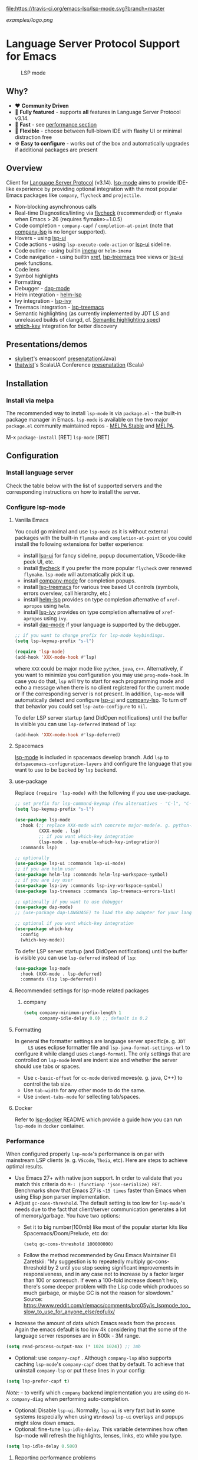 [[https://melpa.org/#/lsp-mode][file:https://melpa.org/packages/lsp-mode-badge.svg]]
[[https://stable.melpa.org/#/lsp-mode][file:https://stable.melpa.org/packages/lsp-mode-badge.svg]]
[[https://gitter.im/emacs-lsp/lsp-mode][file:https://badges.gitter.im/emacs-lsp/lsp-mode.svg]]
[[https://travis-ci.org/emacs-lsp/lsp-mode][file:https://travis-ci.org/emacs-lsp/lsp-mode.svg?branch=master]]
[[https://coveralls.io/github/emacs-lsp/lsp-mode][https://coveralls.io/repos/github/emacs-lsp/lsp-mode/badge.svg]]

#+ATTR_HTML: align="center"; margin-right="auto"; margin-left="auto"
[[examples/logo.png]]

* Language Server Protocol Support for Emacs
  #+caption: LSP mode
  [[file:examples/head.png]]

** Table of Contents                                      :TOC_4_gh:noexport:
- [[#language-server-protocol-support-for-emacs][Language Server Protocol Support for Emacs]]
  - [[#why][Why?]]
  - [[#overview][Overview]]
  - [[#presentationsdemos][Presentations/demos]]
  - [[#installation][Installation]]
    - [[#install-via-melpa][Install via melpa]]
  - [[#configuration][Configuration]]
    - [[#install-language-server][Install language server]]
    - [[#configure-lsp-mode][Configure lsp-mode]]
      - [[#vanilla-emacs][Vanilla Emacs]]
      - [[#spacemacs][Spacemacs]]
      - [[#use-package][use-package]]
      - [[#recommended-settings-for-lsp-mode-related-packages][Recommended settings for lsp-mode related packages]]
      - [[#formatting][Formatting]]
      - [[#docker][Docker]]
    - [[#performance][Performance]]
      - [[#reporting-performance-problems][Reporting performance problems]]
    - [[#how-does-it-work][How does it work?]]
  - [[#supported-languages][Supported languages]]
  - [[#commands][Commands]]
    - [[#which-key-integration][which-key integration]]
    - [[#modeline-errors][Modeline errors]]
  - [[#settings][Settings]]
  - [[#screenshots][Screenshots]]
  - [[#extensions][Extensions]]
    - [[#tramp][TRAMP]]
      - [[#how-does-it-work-1][How does it work?]]
      - [[#sample-configuration][Sample configuration]]
      - [[#dealing-with-stderr][Dealing with stderr]]
  - [[#limitations][Limitations]]
    - [[#file-watches][File watches]]
  - [[#contributions][Contributions]]
    - [[#members][Members]]
  - [[#troubleshooting][Troubleshooting]]
  - [[#adding-support-for-languages][Adding support for languages]]
    - [[#registering-server][Registering server]]
    - [[#sections][Sections]]
  - [[#faq][FAQ]]
  - [[#changelog][Changelog]]
  - [[#see-also][See also]]

** Why?
   - ❤️ *Community Driven*
   - 💎 *Fully featured* - supports *all* features in Language Server Protocol v3.14.
   - 🚀 *Fast* - see [[#performance][performance section]]
   - 🌟 *Flexible* - choose between full-blown IDE with flashy UI or minimal distraction free
   - ⚙ *Easy to configure* - works out of the box and automatically upgrades if additional packages are present
** Overview
   Client for [[https://github.com/Microsoft/language-server-protocol/][Language Server Protocol]] (v3.14). [[https://github.com/emacs-lsp/lsp-mode][lsp-mode]] aims to provide IDE-like experience by providing optional integration with the most popular Emacs packages like ~company~, ~flycheck~ and ~projectile~.
   - Non-blocking asynchronous calls
   - Real-time Diagnostics/linting via [[https://github.com/flycheck/flycheck][flycheck]] (recommended) or ~flymake~ when Emacs > 26 (requires flymake>=1.0.5)
   - Code completion - ~company-capf~ / ~completion-at-point~ (note that [[https://github.com/tigersoldier/company-lsp][company-lsp]] is no longer supported).
   - Hovers - using [[https://github.com/emacs-lsp/lsp-ui][lsp-ui]]
   - Code actions - using ~lsp-execute-code-action~ or [[https://github.com/emacs-lsp/lsp-ui][lsp-ui]] sideline.
   - Code outline - using builtin [[https://www.gnu.org/software/emacs/manual/html_node/emacs/Imenu.html][imenu]] or ~helm-imenu~
   - Code navigation - using builtin [[https://www.gnu.org/software/emacs/manual/html_node/emacs/Xref.html][xref]], [[https://github.com/emacs-lsp/lsp-treemacs][lsp-treemacs]] tree views or [[https://github.com/emacs-lsp/lsp-ui][lsp-ui]] peek functions.
   - Code lens
   - Symbol highlights
   - Formatting
   - Debugger - [[https://github.com/yyoncho/dap-mode/][dap-mode]]
   - Helm integration - [[https://github.com/emacs-lsp/helm-lsp/][helm-lsp]]
   - Ivy integration - [[https://github.com/emacs-lsp/lsp-ivy/][lsp-ivy]]
   - Treemacs integration - [[https://github.com/emacs-lsp/lsp-treemacs][lsp-treemacs]]
   - Semantic highlighting (as currently implemented by JDT LS and unreleased builds of clangd, cf. [[https://github.com/microsoft/vscode-languageserver-node/pull/367][Semantic highlighting spec]])
   - [[https://github.com/justbur/emacs-which-key/][which-key]] integration for better discovery
** Presentations/demos
   - [[https://github.com/skybert][skybert]]'s emacsconf [[https://media.emacsconf.org/2019/19.html][presenatation]](Java)
   - [[https://github.com/thatwist][thatwist]]'s ScalaUA Conference [[https://www.youtube.com/watch?v=x7ey0ifcqAg&feature=youtu.be][presenatation]] (Scala)
** Installation
*** Install via melpa
    The recommended way to install ~lsp-mode~ is via ~package.el~ - the built-in package manager in Emacs. ~lsp-mode~ is available on the two major ~package.el~ community maintained repos - [[http://stable.melpa.org][MELPA Stable]] and [[http://melpa.org][MELPA]].

    M-x ~package-install~ [RET] ~lsp-mode~ [RET]
** Configuration
*** Install language server
    Check the table below with the list of supported servers and the corresponding instructions on how to install the server.
*** Configure lsp-mode
**** Vanilla Emacs
     You could go minimal and use ~lsp-mode~ as it is without external packages with the built-in ~flymake~ and ~completion-at-point~ or you could install the following extensions for better experience:
     - install [[https://github.com/emacs-lsp/lsp-ui][lsp-ui]] for fancy sideline, popup documentation, VScode-like peek UI, etc.
     - install [[https://github.com/flycheck/flycheck][flycheck]] if you prefer the more popular ~flycheck~ over renewed ~flymake~. ~lsp-mode~ will automatically pick it up.
     - install [[https://github.com/company-mode/company-mode][company-mode]] for completion popups.
     - install [[https://github.com/emacs-lsp/lsp-treemacs][lsp-treemacs]] for various tree based UI controls (symbols, errors overview, call hierarchy, etc.)
     - install [[https://github.com/emacs-lsp/helm-lsp][helm-lsp]] provides on type completion afternative of =xref-apropos= using =helm=.
     - install [[https://github.com/emacs-lsp/lsp-ivy][lsp-ivy]] provides on type completion afternative of =xref-apropos= using =ivy=.
     - install [[https://github.com/emacs-lsp/dap-mode][dap-mode]] if your language is supported by the debugger.
     #+BEGIN_SRC emacs-lisp
       ;; if you want to change prefix for lsp-mode keybindings.
       (setq lsp-keymap-prefix "s-l")

       (require 'lsp-mode)
       (add-hook 'XXX-mode-hook #'lsp)
     #+END_SRC
     where ~XXX~ could be major mode like ~python~, ~java~, ~c++~. Alternatively, if you want to minimize you configuration you may use ~prog-mode-hook~. In case you do that, ~lsp~ will try to start for each programming mode and echo a message when there is no client registered for the current mode or if the corresponding server is not present. In addition, ~lsp-mode~ will automatically detect and configure [[https://github.com/emacs-lsp/lsp-ui][lsp-ui]] and [[https://github.com/tigersoldier/company-lsp][company-lsp]]. To turn off that behavior you could set ~lsp-auto-configure~ to ~nil~.

     To defer LSP server startup (and DidOpen notifications) until the buffer is visible you can use ~lsp-deferred~ instead of ~lsp~:
     #+BEGIN_SRC emacs-lisp
       (add-hook 'XXX-mode-hook #'lsp-deferred)
     #+END_SRC
**** Spacemacs
     [[https://github.com/emacs-lsp/lsp-mode][lsp-mode]] is included in spacemacs develop branch. Add ~lsp~ to ~dotspacemacs-configuration-layers~ and configure the language that you want to use to be backed by ~lsp~ backend.
**** use-package
     Replace ~(require 'lsp-mode)~ with the following if you use use-package.
     #+BEGIN_SRC emacs-lisp
       ;; set prefix for lsp-command-keymap (few alternatives - "C-l", "C-c l")
       (setq lsp-keymap-prefix "s-l")

       (use-package lsp-mode
         :hook (;; replace XXX-mode with concrete major-mode(e. g. python-mode)
                (XXX-mode . lsp)
                ;; if you want which-key integration
                (lsp-mode . lsp-enable-which-key-integration))
         :commands lsp)

       ;; optionally
       (use-package lsp-ui :commands lsp-ui-mode)
       ;; if you are helm user
       (use-package helm-lsp :commands helm-lsp-workspace-symbol)
       ;; if you are ivy user
       (use-package lsp-ivy :commands lsp-ivy-workspace-symbol)
       (use-package lsp-treemacs :commands lsp-treemacs-errors-list)

       ;; optionally if you want to use debugger
       (use-package dap-mode)
       ;; (use-package dap-LANGUAGE) to load the dap adapter for your language

       ;; optional if you want which-key integration
       (use-package which-key
         :config
         (which-key-mode))

     #+END_SRC

     To defer LSP server startup (and DidOpen notifications) until the buffer is visible you can use ~lsp-deferred~ instead of ~lsp~:
     #+BEGIN_SRC emacs-lisp
       (use-package lsp-mode
         :hook (XXX-mode . lsp-deferred)
         :commands (lsp lsp-deferred))
     #+END_SRC
**** Recommended settings for lsp-mode related packages
***** company
     #+BEGIN_SRC emacs-lisp
             (setq company-minimum-prefix-length 1
                   company-idle-delay 0.0) ;; default is 0.2
     #+END_SRC
**** Formatting
     In general the formatter settings are language server specific(e. g. =JDT
     LS= uses eclipse formatter file and =lsp-java-format-settings-url= to
     configure it while clangd uses =clangd-format=). The only settings that are
     controlled on =lsp-mode= level are indent size and whether the server
     should use tabs or spaces.
       - Use =c-basic-offset= for =cc-mode= derived moves(e. g. java, C++) to
         control the tab size.
       - Use =tab-width= for any other mode to do the same.
       - Use =indent-tabs-mode= for sellecting tab/spaces.
**** Docker
     Refer to [[https://github.com/emacs-lsp/lsp-docker/][lsp-docker]] README which provide a guide how you can run =lsp-mode= in =docker= container.
*** Performance
    When configured properly =lsp-mode='s performance is on par with mainstream
    LSP clients (e. g. =VScode=, =Theia=, etc). Here are steps to achieve
    optimal results.
    - Use Emacs 27+ with native json support. In order to validate that you
      match this criteria do =M-: (functionp 'json-serialize) RET=. Benchmarks
      show that Emacs 27 is =~15 times= faster than Emacs when using Elisp json
      parser implementation.
    - Adjust =gc-cons-threshold=. The default setting is too low for
      =lsp-mode='s needs due to the fact that client/server communication
      generates a lot of memory/garbage. You have two options:
      - Set it to big number(100mb) like most of the popular starter kits like
        Spacemacs/Doom/Prelude, etc do:
      #+BEGIN_SRC elisp
        (setq gc-cons-threshold 100000000)
      #+END_SRC
      - Follow the method recommended by Gnu Emacs Maintainer Eli Zaretskii:
        "My suggestion is to repeatedly multiply gc-cons-threshold by 2 until
        you stop seeing significant improvements in responsiveness, and in any
        case not to increase by a factor larger than 100 or somesuch. If even a
        100-fold increase doesn't help, there's some deeper problem with the
        Lisp code which produces so much garbage, or maybe GC is not the reason
        for slowdown."
        Source: https://www.reddit.com/r/emacs/comments/brc05y/is_lspmode_too_slow_to_use_for_anyone_else/eofulix/
    - Increase the amount of data which Emacs reads from the process. Again the
      emacs default is too low 4k considering that the some of the language
      server responses are in 800k - 3M range.
    #+BEGIN_SRC emacs-lisp
      (setq read-process-output-max (* 1024 1024)) ;; 1mb
    #+END_SRC
    - Optional: use =company-capf= . Although =company-lsp= also supports
      caching =lsp-mode='s =company-capf= does that by default. To achieve that
      uninstall =company-lsp= or put these lines in your config:
    #+BEGIN_SRC emacs-lisp
      (setq lsp-prefer-capf t)
    #+END_SRC
      /Note:/ - to verify which =company= backend implementation you are using
      do =M-x company-diag= when performing auto-completion.
    - Optional: Disable =lsp-ui=. Normally, =lsp-ui= is very fast but in some
      systems (especially when using =Windows=) =lsp-ui= overlays and popups might
      slow down emacs.
    - Optional: fine-tune =lsp-idle-delay=. This variable determines how often
      lsp-mode will refresh the highlights, lenses, links, etc while you type.
    #+BEGIN_SRC emacs-lisp
      (setq lsp-idle-delay 0.500)
    #+END_SRC
**** Reporting performance problems
     If you have tried all of the non-optional steps from the list and =emacs= is
     still not very responsive please open a PR with the following information:
     - Collect *lsp-log* data after setting =lsp-print-performance= to =t=.
     #+BEGIN_SRC emacs-lisp
       (setq lsp-print-performance t)
     #+END_SRC
     - Include emacs performance report. Use the following step to collect it:
       - =M-x profiler-start= and select =CPU=
       - Reproduce the slow behavior.
       - =M-x profiler-stop=
       - In the profiler report expand all nodes by doing =C-u TAB=.
      /Note:/ - =lsp-mode= is just a frontend and the performance depends on
      server as well. Some servers (e. g. Palantir's Python Language Server)
      might be slow when performing auto-completion.
*** How does it work?
    ~lsp-mode~ has predefined list of server configurations (loaded in ~lsp-clients.el~) containing a mapping from ~major-mode~ to the server configuration or by using activation function. In addition to the default server configuration located in ~lsp-clients.el~ there are few languages servers which require separate package(check [[#supported-languages][Supported languages]]). When you open a file from a particular project ~lsp-mode~ and call ~lsp~ command ~lsp-mode~ will look for server registrations able to handle current file. If there is such client ~lsp-mode~ will look for the project root. If you open a file from the project for the first time you will be prompted to define the current project root. Once the project root is selected it is saved in ~lsp-session~ file and it will be loaded the next time you start Emacs so you no longer will be asked for a project root when you open a file from that project. Later if you want to change the project root you may use ~lsp-workspace-folder-remove~ to remove the project and call ~lsp-workspace-folder-add~ to add the root. If you want to force starting a particular language server in a file you may use ~C-u~ ~M-x~ ~lsp~ which will prompt you to select language server to start.
** Supported languages
   Some of the servers are directly supported by ~lsp-mode~ by requiring
   ~lsp-clients.el~ while others require installing additional packages which provide
   server specific functionality.

   | Language              | Language Server                           | Built-in      | Installation command                                                                                    | Debugger                     |
   |-----------------------+-------------------------------------------+---------------+---------------------------------------------------------------------------------------------------------+------------------------------|
   | Ada                   | [[https://github.com/AdaCore/ada_language_server][ada_language_server]]                       | Yes           | [[https://github.com/AdaCore/ada_language_server#install][Installation instructions]]                                                                               | Yes (gdb)                    |
   | Angular               | [[https://github.com/angular/vscode-ng-language-service/][vscode-ng-language-service]]                | Yes           | [[https://github.com/emacs-lsp/lsp-mode/wiki/Install-Angular-Language-server][Installation instructions]]                                                                               | Not relevant                 |
   | Bash                  | [[https://github.com/mads-hartmann/bash-language-server][bash-language-server]]                      | Yes           | npm i -g bash-language-server                                                                           |                              |
   | C++                   | [[https://github.com/MaskRay/ccls][ccls]]                                      | [[https://github.com/MaskRay/emacs-ccls][emacs-ccls]]    | [[https://github.com/MaskRay/ccls][ccls]]                                                                                                    | Yes (gdb or lldb)            |
   | C++                   | [[https://clang.llvm.org/extra/clangd.html][clangd]]                                    | Yes           | [[https://clang.llvm.org/extra/clangd.html][clangd]]                                                                                                  | Yes (gdb or lldb)            |
   | C++                   | [[https://github.com/cquery-project/cquery][cquery]]                                    | [[https://github.com/cquery-project/emacs-cquery][emacs-cquery]]  | [[https://github.com/cquery-project/cquery][cquery]]                                                                                                  | Yes (gdb or lldb)            |
   | C#                    | [[https://github.com/OmniSharp/omnisharp-roslyn][OmniSharp-Roslyn]]                          | Yes           | [[https://github.com/OmniSharp/omnisharp-roslyn][OmniSharp-Roslyn]]                                                                                        | No                           |
   | Clojure               | [[https://github.com/snoe/clojure-lsp][clojure-lsp]]                               | Yes           | [[https://github.com/snoe/clojure-lsp][clojure-lsp]]                                                                                             |                              |
   | CMake                 | [[https://github.com/regen100/cmake-language-server][cmake-language-server]]                     | Yes           | ~pip install cmake-language-server~                                                                     | Not relevant                 |
   | Crystal               | [[https://github.com/crystal-lang-tools/scry][scry]]                                      | Yes           | [[https://github.com/crystal-lang-tools/scry][scry]]                                                                                                    |                              |
   | CSS/LessCSS/SASS/SCSS | [[https://github.com/vscode-langservers/vscode-css-languageserver-bin][css]]                                       | Yes           | npm install -g vscode-css-languageserver-bin                                                            |                              |
   | Dart                  | [[https://github.com/dart-lang/sdk/blob/master/pkg/analysis_server/tool/lsp_spec/README.md][dart_analysis_server]]                      | [[https://github.com/emacs-lsp/lsp-dart][lsp-dart]]      | built into dart-sdk                                                                                     |                              |
   | Dhall                 | [[https://github.com/dhall-lang/dhall-haskell/tree/master/dhall-lsp-server][dhall-lsp-server]]                          | Yes           | [[https://github.com/dhall-lang/dhall-haskell/tree/master/dhall-lsp-server#installation][Installation instructions]]                                                                               | No                           |
   | Dockerfile            | [[https://github.com/rcjsuen/dockerfile-language-server-nodejs][dockerfile-language-server-nodejs]]         | Yes           | npm install -g dockerfile-language-server-nodejs                                                        |                              |
   | Elixir                | [[https://github.com/elixir-lsp/elixir-ls][elixir-lsp/elixir-ls]]                      | Yes           | [[https://github.com/elixir-lsp/elixir-ls][elixir-lsp/elixir-ls]]                                                                                    | Yes                          |
   | Elixir                | [[https://github.com/JakeBecker/elixir-ls][elixir-ls]]                                 | Yes           | [[https://github.com/JakeBecker/elixir-ls][elixir-ls]]                                                                                               | Yes                          |
   | Elm                   | [[https://github.com/elm-tooling/elm-language-server][elmLS]]                                     | Yes           | npm i -g @elm-tooling/elm-language-server, or clone the repository and follow installation instructions | No                           |
   | Erlang                | [[https://github.com/erlang-ls/erlang_ls][erlang_ls]]                                 | Yes           | [[https://github.com/erlang-ls/erlang_ls][erlang_ls]]                                                                                               |                              |
   | Eslint                | [[https://github.com/Microsoft/vscode-eslint][eslint]]                                    | Yes           | [[https://github.com/emacs-lsp/lsp-mode/wiki/LSP-ESlint-integration][LSP ESLint Guide]]                                                                                        | N/A                          |
   | F#                    | [[https://github.com/fsharp/FsAutoComplete][fsautocomplete]]                            | Yes           | Automatic by [[https://github.com/emacs-lsp/lsp-mode/blob/master/lsp-fsharp.el][lsp-fsharp]]                                                                                 | No                           |
   | Fortran               | [[https://github.com/hansec/fortran-language-server][fortran-language-server]]                   | Yes           | pip install fortran-language-server                                                                     | Yes                          |
   | Go                    | [[https://github.com/golang/tools/tree/master/gopls][gopls]]                                     | Yes           | ~go get golang.org/x/tools/gopls@latest~ [[https://github.com/golang/tools/blob/master/gopls/doc/user.md#installation][docs]]                                                           | Yes                          |
   | Go                    | [[https://github.com/saibing/bingo][bingo]]                                     | Yes           | [[https://github.com/saibing/bingo/wiki/Install][bingo]]                                                                                                   | Yes                          |
   | Groovy                | [[https://github.com/prominic/groovy-language-server][groovy-language-server]]                    | Yes           | [[https://github.com/prominic/groovy-language-server][groovy-language-server]]                                                                                  |                              |
   | Hack                  | [[https://docs.hhvm.com/hhvm/][hhvm]]                                      | Yes           | [[https://docs.hhvm.com/hhvm/installation/introduction][hhvm]]                                                                                                    |                              |
   | HTML                  | [[https://github.com/vscode-langservers/vscode-html-languageserver][html]]                                      | Yes           | npm install -g vscode-html-languageserver-bin                                                           |                              |
   | Haskell               | [[https://github.com/haskell/haskell-ide-engine][IDE engine]]                                | [[https://github.com/emacs-lsp/lsp-haskell][lsp-haskell]]   | [[https://github.com/haskell/haskell-ide-engine][IDE engine]]                                                                                              |                              |
   | Lua                   | [[https://github.com/EmmyLua/EmmyLua-LanguageServer][EmmyLua]]                                   | Yes           | [[https://github.com/emacs-lsp/lsp-mode/wiki/Install-EmmyLua-Language-server][Installation]]                                                                                            |                              |
   | Java                  | [[https://github.com/eclipse/eclipse.jdt.ls][Eclipse JDT LS]]                            | [[https://github.com/emacs-lsp/lsp-java][lsp-java]]      | Automatic by [[https://github.com/emacs-lsp/lsp-java][lsp-java]]                                                                                   | Yes                          |
   | JavaScript/TypeScript | [[https://github.com/theia-ide/typescript-language-server][typescript-language-server]]  (recommended) | Yes           | npm i -g typescript-language-server; npm i -g typescript                                                | Yes (Firefox/Chrome)         |
   | JavaScript/TypeScript | [[https://github.com/sourcegraph/javascript-typescript-langserver][javascript-typescript-stdio]]               | Yes           | npm i -g javascript-typescript-langserver                                                               | Yes (Firefox/Chrome)         |
   | JavaScript Flow       | [[https://flow.org][flow]] (add-on if working on a Flow file)   | Yes           | [[https://flow.org][flow]]                                                                                                    | Yes (Firefox/Chrome)         |
   | Json                  | [[https://github.com/vscode-langservers/vscode-json-languageserver][vscode-json-languageserver]]                | Yes           | Automatic or manual by ~npm i -g vscode-json-languageserver~                                            |                              |
   | Julia                 | [[https://github.com/non-Jedi/lsp-julia][lsp-julia]]                                 | [[https://github.com/non-Jedi/lsp-julia][lsp-julia]]     | [[https://github.com/JuliaEditorSupport/LanguageServer.jl][LanguageServer.jl]]                                                                                       |                              |
   | Kotlin                | [[https://github.com/fwcd/KotlinLanguageServer][kotlin-language-server]]                    | Yes           | [[https://github.com/fwcd/KotlinLanguageServer][kotlin-language-server]]                                                                                  |                              |
   | Nim                   | [[https://github.com/PMunch/nimlsp][nimlsp]]                                    | Yes           | ~nimble install nimlsp~                                                                                 | No                           |
   | OCaml                 | [[https://github.com/ocaml-lsp/ocaml-language-server][ocaml-language-server]]                     | Yes           | [[https://github.com/ocaml-lsp/ocaml-language-server][ocaml-language-server]]                                                                                   |                              |
   | OCaml                 | [[https://github.com/ocaml/ocaml-lsp][ocaml-lsp-server]]                          | Yes           | [[https://github.com/ocaml/ocaml-lsp][ocaml-lsp-server]]                                                                                        |                              |
   | Perl                  | [[https://github.com/richterger/Perl-LanguageServer][Perl::LanguageServer]]                      | Yes           | cpanm Perl::LanguageServer                                                                              |                              |
   | PHP(recommended)      | [[https://github.com/bmewburn/vscode-intelephense][intelephense]]                              | Yes           | npm i intelephense -g                                                                                   | Yes                          |
   | PHP                   | [[https://github.com/felixfbecker/php-language-server][php-language-server]]                       | Yes           | [[https://github.com/felixfbecker/php-language-server][php-language-server]]                                                                                     | Yes                          |
   | Powershell            | [[https://github.com/PowerShell/PowerShellEditorServices][PowerShellEditorServices]]                  | Yes           | Automatic                                                                                               | Yes                          |
   | PureScript            | [[https://github.com/nwolverson/purescript-language-server][purescript-language-server]]                | Yes           | npm i purescript-language-server                                                                        | No                           |
   | Python                | [[https://github.com/palantir/python-language-server][pyls]]                                      | Yes           | pip install 'python-language-server[all]'                                                               | Yes                          |
   | Python(Microsoft)     | [[https://github.com/Microsoft/python-language-server][Microsoft Python Language Server]]          | [[https://github.com/emacs-lsp/lsp-python-ms][lsp-python-ms]] | [[https://github.com/emacs-lsp/lsp-python-ms][lsp-python-ms]]                                                                                           | Yes                          |
   | R                     | [[https://github.com/REditorSupport/languageserver][languageserver]]                            | Yes           | install.packages("languageserver")                                                                      | No                           |
   | Ruby                  | [[https://github.com/castwide/solargraph][solargraph]]                                | Yes           | gem install solargraph                                                                                  | Yes                          |
   | Rust                  | [[https://github.com/rust-lang/rls][rls]]                                       | Yes           | [[https://github.com/rust-lang/rls][rls]]                                                                                                     | Yes                          |
   | Rust                  | [[https://github.com/rust-analyzer/rust-analyzer][rust-analyzer]]                             | Yes           | [[https://github.com/rust-analyzer/rust-analyzer#language-server-quick-start][rust-analyzer]]                                                                                           |                              |
   | Scala                 | [[https://scalameta.org/metals][Metals]]                                    | Yes           | [[https://scalameta.org/metals/docs/editors/emacs.html][Metals]]                                                                                                  |                              |
   | Swift                 | [[https://github.com/apple/sourcekit-lsp][sourcekit-LSP]]                             | [[https://github.com/emacs-lsp/lsp-sourcekit][lsp-sourcekit]] | [[https://github.com/apple/sourcekit-lsp][sourcekit-LSP]]                                                                                           | Yes (via llvm debug adapter) |
   | Terraform             | [[https://github.com/juliosueiras/terraform-lsp][terraform-lsp]]                             | No            | Git clone outside of ~$GOPATH~; go install. (Requires go > 1.11)                                        | No                           |
   | TeX, LaTeX, etc.      | [[https://github.com/astoff/digestif][Digestif]]                                  | Yes           | luarocks \-\-server http://luarocks.org/dev install digestif                                            |                              |
   | TeX, LaTeX, etc.      | [[https://github.com/latex-lsp/texlab][texlab]]                                    | Yes           | cargo install --git https://github.com/latex-lsp/texlab.git                                             |                              |
   | TeX, LaTeX, etc.      | [[https://github.com/latex-lsp/texlab][texlab]]                                    | [[https://github.com/ROCKTAKEY/lsp-latex][lsp-latex]]     | cargo install --git https://github.com/latex-lsp/texlab.git                                             |                              |
   | Verilog/SystemVerilog | [[https://github.com/suoto/hdl_checker][hdl_checker]]                               | Yes           | pip install hdl-checker --upgrade                                                                       | No                           |
   | VHDL                  | [[http://www.vhdltool.com][VHDL Tool]]                                 | Yes           | Download from http://www.vhdltool.com/download                                                          | No                           |
   | Vimscript             | [[https://github.com/iamcco/vim-language-server][vim-language-server]]                       | Yes           | npm install -g vim-language-server                                                                      | n/a                          |
   | Vue                   | [[https://github.com/vuejs/vetur/tree/master/server][vue-language-server]]                       | Yes           | npm install -g vls                                                                                      | Yes (Firefox/Chrome)         |
   | XML                   | [[https://github.com/angelozerr/lsp4xml][lsp4xml]]                                   | Yes           | Download from [[https://github.com/angelozerr/lsp4xml/releases][lsp4xml releases]]                                                                          |                              |
   | YAML                  | [[https://github.com/redhat-developer/yaml-language-server][yaml]]                                      | Yes           | npm install -g yaml-language-server                                                                     |                              |

** Commands
   When using ~lsp-mode~ most of the features depend on server capabilities.
   ~lsp-mode~ provides default bindings which are dynamically enabled/disabled
   based on the server functionality. All the commands are configured
   ~lsp-command-map~ which is bound to ~lsp-keymap-prefix~ (default ~s-l~).

   | Keybinding | Description                                                                                                                |
   |------------+----------------------------------------------------------------------------------------------------------------------------|
   | ~s-l s s~  | Entry point for the server startup.                                                                                        |
   | ~s-l s r~  | Restart language server                                                                                                    |
   | ~s-l s q~  | Shutdown language server                                                                                                   |
   | ~s-l s d~  | Describes current session                                                                                                  |
   | ~s-l s D~  | Disconnect the buffer from the language server keeping the server running.                                                 |
   | ~s-l = =~  | Ask the server to format this document.                                                                                    |
   | ~s-l = r~  | Ask the server to format the region, or if none is selected, the current line.                                             |
   | ~s-l F a~  | Add new project root to the list of workspace folders.                                                                     |
   | ~s-l F r~  | Remove project root from the list of workspace folders.                                                                    |
   | ~s-l F b~  | Remove project root from the workspace blacklist.                                                                          |
   | ~s-l T l~  | Toggle code-lens overlays.                                                                                                 |
   | ~s-l T L~  | Toggle client-server protocol logging.                                                                                     |
   | ~s-l T h~  | Toggle symbol highlighting.                                                                                                |
   | ~s-l T S~  | Toggle minor mode for showing information for current line in sideline. (requires ~lsp-ui~)                                |
   | ~s-l T d~  | Toggle minor mode for showing hover information in child frame. (requires ~lsp-ui~)                                        |
   | ~s-l T s~  | Toggle signature auto activate.                                                                                            |
   | ~s-l T f~  | Toggle on type formatting.                                                                                                 |
   | ~s-l T T~  | Toggle global minor mode for synchronizing ~lsp-mode~ workspace folders and ~treemacs~ projects. (requires ~lsp-treemacs~) |
   | ~s-l g g~  | Find definitions of the symbol under point.                                                                                |
   | ~s-l g r~  | Find references of the symbol under point.                                                                                 |
   | ~s-l g i~  | Find implementations of the symbol under point.                                                                            |
   | ~s-l g t~  | Find type definitions of the symbol under point.                                                                           |
   | ~s-l g d~  | Find declarations of the symbol under point.                                                                               |
   | ~s-l g h~  | Show the incoming call hierarchy for the symbol at point. (requires ~lsp-treemacs~)                                        |
   | ~s-l g a~  | Find all meaningful symbols that match pattern.                                                                            |
   | ~s-l h h~  | Display the type signature and documentation of the thing at                                                               |
   | ~s-l h s~  | Activate signature help.                                                                                                   |
   | ~s-l h g~  | Trigger display hover information popup and hide it on next typing.                                                        |
   | ~s-l r r~  | Rename the symbol (and all references to it).                                                                              |
   | ~s-l r o~  | Perform the source.organizeImports code action, if available.                                                              |
   | ~s-l a a~  | Execute code action action.                                                                                                |
   | ~s-l a l~  | Click lsp lens using ‘avy’ package.                                                                                        |
   | ~s-l a h~  | Highlight symbol at point.                                                                                                 |
   | ~s-l G g~  | Peek definitions to the identifier at point. (requires ~lsp-ui~)                                                           |
   | ~s-l G r~  | Peek references to the identifier at point. (requires ~lsp-ui~)                                                            |
   | ~s-l G i~  | Peek implementation locations of the symbol at point. (requires ~lsp-ui~)                                                  |
   | ~s-l G s~  | Peek symbols in the worskpace. (requires ~lsp-ui~)                                                                         |
*** which-key integration
    To enable [[https://github.com/justbur/emacs-which-key/][which-key]] integration in the active major mode for ~lsp-mode-map~
    you will need to call the ~lsp-enable-which-key-integration~ function. This
    could be done when ~lsp-mode~ starts with the following:

     #+BEGIN_SRC emacs-lisp
       (with-eval-after-load 'lsp-mode
         (add-hook 'lsp-mode-hook #'lsp-enable-which-key-integration))
     #+END_SRC

     You can also enable which-key integration for all major modes by passing ~t~
     as a parameter. This is useful for buffers that can use multiple major modes
     like those using ~vue-mode~.

  [[file:examples/which-key.png]]
*** Modeline errors
    To see all error statistics in the modeline you can enable
    ~lsp-diagnostics-modeline-mode~. This is especially useful for languages
    that compilation might be broken due to errors in other files(e. g. Java/Haskell).
     #+BEGIN_SRC emacs-lisp
       (with-eval-after-load 'lsp-mode
         ;; :project/:workspace/:file
         (setq lsp-diagnostics-modeline-scope :project)
         (add-hook 'lsp-managed-mode-hook 'lsp-diagnostics-modeline-mode))
     #+END_SRC
     /Tip:/ To find out the global errors you might use ~lsp-treemacs-errors-list~.
** Settings
   - ~lsp-log-io~ - If non-nil, print all messages to and from the language server to ~*lsp-log*~.
   - ~lsp-print-performance~ - If non-nil, print performance info. to ~*lsp-log*~.
   - ~lsp-inhibit-message~ - If non-nil, inhibit the message echo via ~inhibit-message~.
   - ~lsp-report-if-no-buffer~ - If non nil the errors will be reported even when the file is not open.
   - ~lsp-keep-workspace-alive~ - If non nil keep workspace alive when the last workspace buffer is closed.
   - ~lsp-enable-snippet~ - Enable/disable snippet completion support.
   - ~lsp-auto-guess-root~ - Automatically guess the project root using projectile/project. Do *not* use this setting unless you are familiar with =lsp-mode= internals and you are sure that all of your projects are following =projectile=/=project.el= conventions.
   - ~lsp-restart~ - Defines how server exited event must be handled.
   - ~lsp-session-file~ - File where session information is stored.
   - ~lsp-auto-configure~ - Auto configure ~lsp-mode~. When set to t ~lsp-mode~ will auto-configure ~lsp-ui~ and ~company-lsp~.
   - ~lsp-document-sync-method~ - How to sync the document with the language server.
   - ~lsp-auto-execute-action~ - Auto-execute single action.
   - ~lsp-eldoc-render-all~ - Display all of the info returned by ~document/onHover~. If this is nil, ~eldoc~ will show only the symbol information.
   - ~lsp-enable-completion-at-point~ - Enable ~completion-at-point~ integration.
   - ~lsp-enable-xref~ - Enable xref integration.
   - ~lsp-diagnostic-package~ - Specifies which package to use for diagnostics. Choose from ~:auto~, ~:flycheck~, ~:flymake~ and ~:none~. Default is ~:auto~ which means use ~:flycheck~ if present.
   - ~lsp-enable-indentation~ - Indent regions using the file formatting functionality provided by the language server.
   - ~lsp-enable-on-type-formatting~ - Enable ~textDocument/onTypeFormatting~ integration.
   - ~lsp-before-save-edits~ - If non-nil, ~lsp-mode~ will apply edits suggested by the language server before saving a document.
   - ~lsp-imenu-show-container-name~ - Display the symbol's container name in an imenu entry.
   - ~lsp-imenu-container-name-separator~ - Separator string to use to separate the container name from the symbol while displaying imenu entries.
   - ~lsp-imenu-sort-methods~ - How to sort the imenu items. The value is a list of ~kind~, ~name~ or ~position~. Priorities are determined by the index of the element.
   - ~lsp-response-timeout~ - Number of seconds to wait for a response from the language server before timing out.
   - ~lsp-enable-file-watchers~ - If non-nil lsp-mode will watch the files in the workspace if the server has requested that.
   - ~lsp-server-trace~ - Request trace mode on the language server.
   - ~lsp-semantic-highlighting~ - Enable experimental semantic highlighting support
   - ~lsp-enable-imenu~ - If non-nil, automatically enable imenu integration when server provides ~textDocument/documentSymbol~.
   - ~lsp-signature-auto-activate~ - Auto activate signature when trigger char is pressed.
   - ~lsp-signature-render-documentation~ - Include signature documentation in signature help.
   - ~lsp-enable-text-document-color~ - Enable ~textDocument/documentColor~ when server supports it.
** Screenshots
   - RUST Completion
     [[file:examples/completion.png]]
   - Typescript references using lsp-ui
     [[file:examples/references.png]]
   - Debugging Python using dap-mode
     [[file:examples/python_debugging.png]]
   - Call hierarchy via ccls
     [[file:examples/call-hierarchy-ccls.png]]
   - Metals Doctor
     [[file:examples/metals-doctor.png]]
   - Semantic highlighting as provided by clangd (built from unreleased 10.0 branch). In this screenshot, all other font-locking has been disabled (hence no syntax highlighting of comments or basic keywords such as ~auto~)
     [[file:examples/clangd_semantic_highlighting.png]]
   - clang-tidy error explanations (from the clangd language server)
     [[file:examples/clangd-clang-tidy-integration.png]]
** Extensions
*** TRAMP
    LSP mode has support for tramp buffers with the following requirements:
    - The language server has to be present on the remote server.
    - Having multi folder language server (like [[https://github.com/eclipse/eclipse.jdt.ls][Eclipse JDT LS]]) cannot have local and remote workspace folders.
**** How does it work?
     ~lsp-mode~ detects whether a particular file is located on remote machine and looks for a client which matches current file and it is marked as ~:remote?~ t. Then ~lsp-mode~ starts the client through tramp.
**** Sample configuration
     Here it is example how you can configure python language server to work when using ~TRAMP~. Note that if you are trying to convert existing language server configuration you should copy all of it's properties(e. g. ~:request-handlers~, ~activation-fn~, etc).
     #+BEGIN_SRC emacs-lisp
       (lsp-register-client
        (make-lsp-client :new-connection (lsp-tramp-connection "<insert your LS's binary name or path here>")
                         :major-modes '(python-mode)
                         :remote? t
                         :server-id 'pyls-remote))
     #+END_SRC
**** Dealing with stderr
     With TRAMP, Emacs does not have an easy way to distinguish stdout and stderr, so when the underlying LSP process writes to stderr, it breaks the ~lsp-mode~ parser. As a workaround, ~lsp-mode~ is redirecting stderr to ~/tmp/<process-name>-<id>~stderr~.
** Limitations
*** File watches
    When some of the workspaces that are active in the current project requests file notifications via ~workspace/didChangeWatchedFiles~ ~lsp-mode~ will start monitoring each of the folders in the workspace for changes. In case your project contains a lot of files you might want to disable file monitoring via ~lsp-enable-file-watchers~ (you may use dir-locals).
** Contributions
   Contributions are very much welcome.

*** Members
    Here it is a list of the current =lsp-mode= members and what they are primary working on/responsible for.
    | Member         | Responsible for:                   |
    |----------------+------------------------------------|
    | [[https://github.com/TOTBWF][TOTBWF]]         | =F#=                               |
    | [[https://github.com/brotzeit][brotzeit]]       | =Rust=                             |
    | [[https://github.com/dsyzling][dsyzling]]       | =Scala=                            |
    | [[https://github.com/kurnevsky][kurnevsky]]      | =Scala= & =Rust=                   |
    | [[https://github.com/seagle0128][seagle0128]]     | =Go= & =MS Python Language Server= |
    | [[https://github.com/sebastiansturm][sebastiansturm]] | =lsp-mode= core & =C++=            |
    | [[https://github.com/vibhavp][vibhavp]]        | =lsp-mode= core                    |
    | [[https://github.com/yyoncho][yyoncho]]        | =lsp-mode= core and =Java=         |

** Troubleshooting
   - check ~*lsp-log*~ buffer and verify that =lsp-mode= is able to find the
     server. If =lsp-mode= is unable to find the binary but it is on the path it
     is probably caused by the fact that emacs is running with different path.
     You may check the current path by executing =M-: (getenv "PATH")=. If this
     is the case, you have several options to fix the issue.
     - make sure that emacs is using the proper path by running emacs from terminal
     - Modify the path using =setpath=
     - Look for =lsp-mode= variable to customize server path. Usually, you may
       find the variable by doing =M-x customize-group RET
       lsp-LANGUAGE-SERVER-ID=.
   - set ~lsp-log-io~ to ~t~ to inspect communication between client and the server. Use =lsp-workspace-show-log= to switch to the corresponding log buffer.
   - ~lsp-describe-session~ will show the current projects roots + the started severs and allows inspecting the server capabilities.
   #+caption: Describe session
   [[file:examples/describe.png]]
** Adding support for languages
*** Registering server
    Here it is the minimal configuration that is needed for new language server registration. Refer to the documentation of ~lsp-client.el~ for the additional settings supported on registration time. ~lsp-language-id-configuration~ must be updated to contain the corresponding mode -> language id - in this case ~(python-mode . "python")~
    #+BEGIN_SRC emacs-lisp
      (defvar lsp-language-id-configuration
        '(...
          (python-mode . "python")
          ...))
      ;; if you are adding the support for your language server in separate repo use
      ;; (add-to-list 'lsp-language-id-configuration '(python-mode . "python"))

      (lsp-register-client
       (make-lsp-client :new-connection (lsp-stdio-connection "pyls")
                        :major-modes '(python-mode)
                        :server-id 'pyls))
    #+END_SRC

    If the language server supports environment variables to control additional behavior, you can register that by using the ~:environment-fn~ function, like the Bash language client does:

    #+BEGIN_SRC emacs-lisp
      (lsp-register-client
       (make-lsp-client :new-connection (lsp-stdio-connection '("bash-language-server" "start"))
                        :major-modes '(sh-mode)
                        :priority -1
                        :environment-fn (lambda ()
                                          (("EXPLAINSHELL_ENDPOINT" . lsp-bash-explainshell-endpoint)
                                           ("HIGHLIGHT_PARSING_ERRORS" . lsp-bash-highlight-parsing-errors)))
                        :server-id 'bash-ls))
    #+END_SRC

    ~lsp-bash-explainshell-endpoint~ and ~lsp-bash-highlight-parsing-errors~ are language client ~defcustom~ that expose supported server environment settings in a type-safe way. If you change any of those variables, restart the language server with ~lsp-restart-workspace~ for the changes to be applied.

*** Sections
    ~lsp-mode~ provides tools to bridge emacs ~defcustom~ as a language configuration sections properties(see [[https://microsoft.github.io/language-server-protocol/specification#workspace_configuration][specification workspace/configuration]]). In addition you may use ~lsp-generate-settings~ from [[https://github.com/emacs-lsp/lsp-mode/blob/master/scripts/lsp-generate-settings.el][Generate Settings script]] to generate ~defcustom~ from ~package.json~ VScode plugin manifest. Example:
    #+BEGIN_SRC emacs-lisp
      (defcustom lsp-foo-language-server-property "bar"
        "Demo property."
        :group 'foo-ls
        :risky t)

      (lsp-register-custom-settings '(("foo.section.property" lsp-foo-language-server-property)))

      (lsp-configuration-section  "foo")
      ;; =>  (("foo" ("settings" ("property" . "bar"))))
    #+END_SRC
** FAQ
   - How do I troubleshoot "Server FOO-LS:pid exited with status signal. Do you want to restart it? (y or n)"?
     - This message indicates that the language server has crashed for some
       reason. You may check the server stderr which is =*FOO-LS::stderr*=. If
       you get this message on startup you may try to run the exact command that
       =lsp-mode= is running in the terminal. You may find it in =*lsp-log*=
       buffer.
   - How to configure a server with local variables?
     - Add ~lsp~ server call to ~hack-local-variables-hook~ which runs right after the local variables are loaded.
       #+BEGIN_SRC emacs-lisp
         (add-hook 'hack-local-variables-hook
                   (lambda () (when (derived-mode-p 'XXX-mode) (lsp))))
       #+END_SRC
   - I have multiple language servers registered for language FOO. Which one will be used when opening a project?
     - The one with highest priority wins. ~lsp-clients.el~ predefined servers have
       priority -1, lower than external packages (priority 0 if unspecified). If a
       server is registered with ~:add-on?~ flag set to ~t~ it will be started in
       parallel to the other servers that are registered for the current mode.
   - I have multiple language servers for language =FOO= and I want to select the server per project, what can I do?
     - You may create =dir-local= for each of the projects and specify list of
       =lsp-enabled-clients=. This will narrow the list of the clients that are
       going to be tested for the project.
   - The completion does not work fine and inserts arguments and placeholders, what I am doing wrong?
     - Snippet support works only with =company-lsp= so if you are using
       =completion-at-point= the snippets won't be expanded and you should
       either disable them by setting =lsp-enable-snippet= to =nil= or you
       should switch to =company-lsp=. Note also that =company-tng= frontend
       does not support snippet expansion(see [[https://github.com/company-mode/company-mode/issues/891][company-mode#891]])
   - I am getting "Package ‘spinner-1.7.3’ is unavailable" when trying to install =lsp-mode=.
     - This is caused by GPG keys used by the ELPA package manager not being up
       to date. You may fix by installing: [[https://elpa.gnu.org/packages/gnu-elpa-keyring-update.html][gnu-elpa-keyring-update]]
   - The flycheck does not work in =typescript=, =html= and =javascript= blocks in =vue-mode=. How to fix that?
     - This is caused by the fact that =vue-mode= uses multiple major modes in
       single file and the =lsp-ui= checker may not associated with the major mode
       at point. You could fix that by adding the following lines to your config.
       #+begin_src elisp
         (with-eval-after-load 'lsp-mode
           (mapc #'lsp-flycheck-add-mode '(typescript-mode js-mode css-mode vue-html-mode)))
       #+end_src
   - I have disabled snippets and ~Rust Analyzer~ server inserts redundant ~$0~ when performing completion?
     - ~Rust Analyzer~ does not support disabling snippets - see https://github.com/rust-analyzer/rust-analyzer/issues/2518
** Changelog
   The changelog can be found [[https://github.com/emacs-lsp/lsp-mode/blob/master/doc/changelog.org][here]].
** See also
   - [[https://github.com/emacs-lsp/lsp-docker/][lsp-docker]] - provide docker image with preconfigured language servers with corresponding emacs configuration.
   - [[https://github.com/sebastiencs/company-box/][company-box]] - =company= frontend with icons.
   - [[https://github.com/emacs-lsp/dap-mode][dap-mode]] - Debugger integration for ~lsp-mode~.
   - [[https://github.com/joaotavora/eglot][eglot]] - An alternative minimal LSP implementation.
   - [[https://github.com/justbur/emacs-which-key/][which-key]] - Emacs package that displays available keybindings in popup
   - [[https://github.com/bbatsov/projectile/][projectile]] - Project Interaction Library for Emacs
